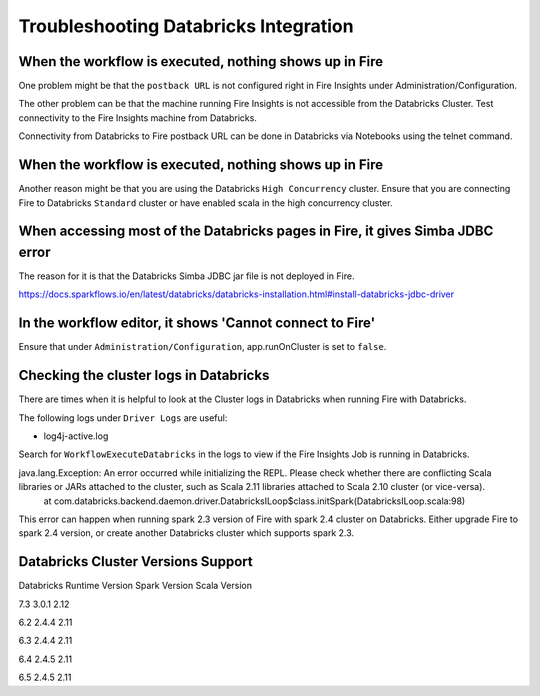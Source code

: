 Troubleshooting Databricks Integration
===========================================


When the workflow is executed, nothing shows up in Fire
-----------------------------------------

One problem might be that the ``postback URL`` is not configured right in Fire Insights under Administration/Configuration.

The other problem can be that the machine running Fire Insights is not accessible from the Databricks Cluster. Test connectivity to the Fire Insights machine from Databricks.

Connectivity from Databricks to Fire postback URL can be done in Databricks via Notebooks using the telnet command.

.. figure:: ../_assets/configuration/databricks_ping.PNG
   :alt: Databricks
   :width: 60%
   
   
When the workflow is executed, nothing shows up in Fire
-----------------------------------------

Another reason might be that you are using the Databricks ``High Concurrency`` cluster. Ensure that you are connecting Fire to Databricks ``Standard`` cluster or have enabled scala in the high concurrency cluster.


When accessing most of the Databricks pages in Fire, it gives Simba JDBC error
-----------------------------------------

The reason for it is that the Databricks Simba JDBC jar file is not deployed in Fire.

https://docs.sparkflows.io/en/latest/databricks/databricks-installation.html#install-databricks-jdbc-driver


In the workflow editor, it shows 'Cannot connect to Fire'
-------------------

Ensure that under ``Administration/Configuration``, app.runOnCluster is set to ``false``.


Checking the cluster logs in Databricks
-------------------

There are times when it is helpful to look at the Cluster logs in Databricks when running Fire with Databricks.

The following logs under ``Driver Logs`` are useful:

- log4j-active.log

Search for ``WorkflowExecuteDatabricks`` in the logs to view if the Fire Insights Job is running in Databricks.


java.lang.Exception: An error occurred while initializing the REPL. Please check whether there are conflicting Scala libraries or JARs attached to the cluster, such as Scala 2.11 libraries attached to Scala 2.10 cluster (or vice-versa).
	at com.databricks.backend.daemon.driver.DatabricksILoop$class.initSpark(DatabricksILoop.scala:98)
   
This error can happen when running spark 2.3 version of Fire with spark 2.4 cluster on Databricks.
Either upgrade Fire to spark 2.4 version, or create another Databricks cluster which supports spark 2.3.

Databricks Cluster Versions Support
------------------------------------

Databricks Runtime Version             Spark Version                Scala Version

7.3                                    3.0.1                        2.12

6.2                                    2.4.4                        2.11

6.3                                    2.4.4                        2.11

6.4                                    2.4.5                        2.11

6.5                                    2.4.5                        2.11


